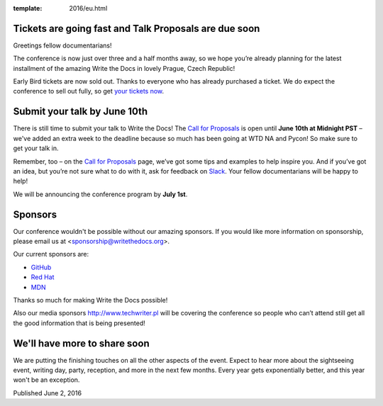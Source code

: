 :template: 2016/eu.html


Tickets are going fast and Talk Proposals are due soon
======================================================

Greetings fellow documentarians!

The conference is now just over three and a half months away, so we hope you’re already planning for the latest installment of the amazing Write the Docs in lovely Prague, Czech Republic!

Early Bird tickets are now sold out. Thanks to everyone who has already purchased a ticket. We do expect the conference to sell out fully, so get `your tickets now <https://ti.to/writethedocs/write-the-docs-eu-2016/>`_.

Submit your talk by June 10th
===================================

There is still time to submit your talk to Write the Docs! The `Call for Proposals <http://www.writethedocs.org/conf/eu/2016/cfp/>`_ is open until **June 10th at Midnight PST** – we've added an extra week to the deadline because so much has been going at WTD NA and Pycon! So make sure to get your talk in.

Remember, too – on the `Call for Proposals <http://www.writethedocs.org/conf/eu/2016/cfp/>`_ page, we’ve got some tips and examples to help inspire you. And if you’ve got an idea, but you’re not sure what to do with it, ask for feedback on `Slack <http://slack.writethedocs.org/>`_. Your fellow documentarians will be happy to help!

We will be announcing the conference program by **July 1st**.

Sponsors
============

Our conference wouldn't be possible without our amazing sponsors. If you
would like more information on sponsorship, please email us at
<sponsorship@writethedocs.org>.

Our current sponsors are:

- `GitHub <https://github.com/>`_
- `Red Hat <https://www.redhat.com/en>`_
- `MDN <https://developer.mozilla.org/>`_

Thanks so much for making Write the Docs possible!

Also our media sponsors `<http://www.techwriter.pl>`_ will be covering the conference so people who can’t attend still get all the good information that is being presented!

We'll have more to share soon
===============================

We are putting the finishing touches on all the other aspects of the event. Expect to hear more about the sightseeing event, writing day, party, reception, and more in the next few months. Every year gets exponentially better, and this year won't be an exception.

Published June 2, 2016
